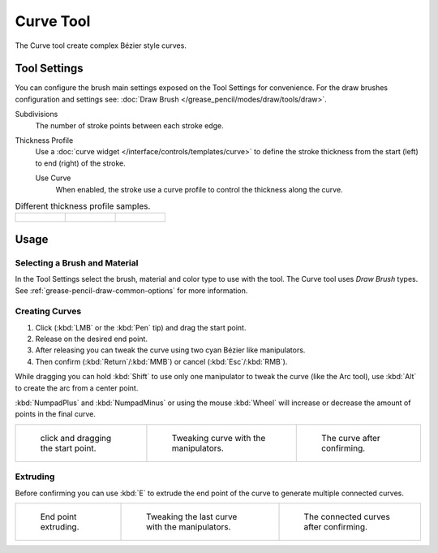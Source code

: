 .. _tool-grease-pencil-draw-curve:

**********
Curve Tool
**********

.. reference::

   :Mode:      Draw Mode
   :Tool:      :menuselection:`Toolbar --> Curve`

The Curve tool create complex Bézier style curves.


Tool Settings
=============

You can configure the brush main settings exposed on the Tool Settings for convenience.
For the draw brushes configuration and settings see:
:doc:`Draw Brush </grease_pencil/modes/draw/tools/draw>`.

Subdivisions
   The number of stroke points between each stroke edge.

Thickness Profile
   Use a :doc:`curve widget </interface/controls/templates/curve>` to define the stroke thickness
   from the start (left) to end (right) of the stroke.

   Use Curve
      When enabled, the stroke use a curve profile to control the thickness along the curve.

.. list-table:: Different thickness profile samples.

   * - .. figure:: /images/grease-pencil_modes_draw_tools_curve_thickness-profile-01.png
          :width: 200px

     - .. figure:: /images/grease-pencil_modes_draw_tools_curve_thickness-profile-02.png
          :width: 200px

     - .. figure:: /images/grease-pencil_modes_draw_tools_curve_thickness-profile-03.png
          :width: 200px


Usage
=====

Selecting a Brush and Material
------------------------------

In the Tool Settings select the brush, material and color type to use with the tool.
The Curve tool uses *Draw Brush* types.
See :ref:`grease-pencil-draw-common-options` for more information.


Creating Curves
---------------

#. Click (:kbd:`LMB` or the :kbd:`Pen` tip) and drag the start point.
#. Release on the desired end point.
#. After releasing you can tweak the curve using two cyan Bézier like manipulators.
#. Then confirm (:kbd:`Return`/:kbd:`MMB`) or cancel (:kbd:`Esc`/:kbd:`RMB`).

While dragging you can hold :kbd:`Shift` to use only one manipulator to tweak the curve (like the Arc tool),
use :kbd:`Alt` to create the arc from a center point.

:kbd:`NumpadPlus` and :kbd:`NumpadMinus` or using the mouse :kbd:`Wheel` will increase
or decrease the amount of points in the final curve.

.. list-table::

   * - .. figure:: /images/grease-pencil_modes_draw_tools_curve_example-01.png
          :width: 200px

          click and dragging the start point.

     - .. figure:: /images/grease-pencil_modes_draw_tools_curve_example-02.png
          :width: 200px

          Tweaking curve with the manipulators.

     - .. figure:: /images/grease-pencil_modes_draw_tools_curve_example-03.png
          :width: 200px

          The curve after confirming.


Extruding
---------

Before confirming you can use :kbd:`E` to extrude the end point of the curve
to generate multiple connected curves.

.. list-table::

   * - .. figure:: /images/grease-pencil_modes_draw_tools_curve_extrude-01.png
          :width: 200px

          End point extruding.

     - .. figure:: /images/grease-pencil_modes_draw_tools_curve_extrude-02.png
          :width: 200px

          Tweaking the last curve with the manipulators.

     - .. figure:: /images/grease-pencil_modes_draw_tools_curve_extrude-03.png
          :width: 200px

          The connected curves after confirming.
